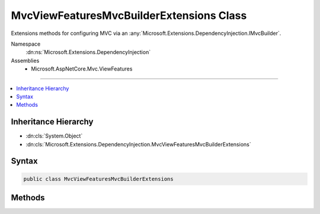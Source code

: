 

MvcViewFeaturesMvcBuilderExtensions Class
=========================================






Extensions methods for configuring MVC via an :any:`Microsoft.Extensions.DependencyInjection.IMvcBuilder`\.


Namespace
    :dn:ns:`Microsoft.Extensions.DependencyInjection`
Assemblies
    * Microsoft.AspNetCore.Mvc.ViewFeatures

----

.. contents::
   :local:



Inheritance Hierarchy
---------------------


* :dn:cls:`System.Object`
* :dn:cls:`Microsoft.Extensions.DependencyInjection.MvcViewFeaturesMvcBuilderExtensions`








Syntax
------

.. code-block:: csharp

    public class MvcViewFeaturesMvcBuilderExtensions








.. dn:class:: Microsoft.Extensions.DependencyInjection.MvcViewFeaturesMvcBuilderExtensions
    :hidden:

.. dn:class:: Microsoft.Extensions.DependencyInjection.MvcViewFeaturesMvcBuilderExtensions

Methods
-------

.. dn:class:: Microsoft.Extensions.DependencyInjection.MvcViewFeaturesMvcBuilderExtensions
    :noindex:
    :hidden:

    
    .. dn:method:: Microsoft.Extensions.DependencyInjection.MvcViewFeaturesMvcBuilderExtensions.AddViewComponentsAsServices(Microsoft.Extensions.DependencyInjection.IMvcBuilder)
    
        
    
        
        Registers discovered view components as services in the :any:`Microsoft.Extensions.DependencyInjection.IServiceCollection`\.
    
        
    
        
        :param builder: The :any:`Microsoft.Extensions.DependencyInjection.IMvcBuilder`\.
        
        :type builder: Microsoft.Extensions.DependencyInjection.IMvcBuilder
        :rtype: Microsoft.Extensions.DependencyInjection.IMvcBuilder
        :return: The :any:`Microsoft.Extensions.DependencyInjection.IMvcBuilder`\.
    
        
        .. code-block:: csharp
    
            public static IMvcBuilder AddViewComponentsAsServices(this IMvcBuilder builder)
    
    .. dn:method:: Microsoft.Extensions.DependencyInjection.MvcViewFeaturesMvcBuilderExtensions.AddViewOptions(Microsoft.Extensions.DependencyInjection.IMvcBuilder, System.Action<Microsoft.AspNetCore.Mvc.MvcViewOptions>)
    
        
    
        
        Adds configuration of :any:`Microsoft.AspNetCore.Mvc.MvcViewOptions` for the application.
    
        
    
        
        :param builder: The :any:`Microsoft.Extensions.DependencyInjection.IMvcBuilder`\.
        
        :type builder: Microsoft.Extensions.DependencyInjection.IMvcBuilder
    
        
        :param setupAction: The :any:`Microsoft.AspNetCore.Mvc.MvcViewOptions` which need to be configured.
        
        :type setupAction: System.Action<System.Action`1>{Microsoft.AspNetCore.Mvc.MvcViewOptions<Microsoft.AspNetCore.Mvc.MvcViewOptions>}
        :rtype: Microsoft.Extensions.DependencyInjection.IMvcBuilder
        :return: The :any:`Microsoft.Extensions.DependencyInjection.IMvcBuilder`\.
    
        
        .. code-block:: csharp
    
            public static IMvcBuilder AddViewOptions(this IMvcBuilder builder, Action<MvcViewOptions> setupAction)
    

